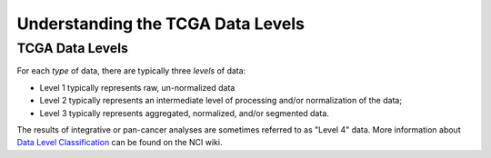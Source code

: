 **********************************
Understanding the TCGA Data Levels
**********************************

TCGA Data Levels
================

For each *type* of data, there are typically three *levels* of data:

* Level 1 typically represents raw, un-normalized data
* Level 2 typically represents an intermediate level of processing and/or normalization of the data;
* Level 3 typically represents aggregated, normalized, and/or segmented data.

The results of integrative or pan-cancer analyses are sometimes referred to as "Level 4" data.  More information about
`Data Level Classification <https://wiki.nci.nih.gov/display/TCGA/Data+level>`_ can be found on the NCI wiki.


